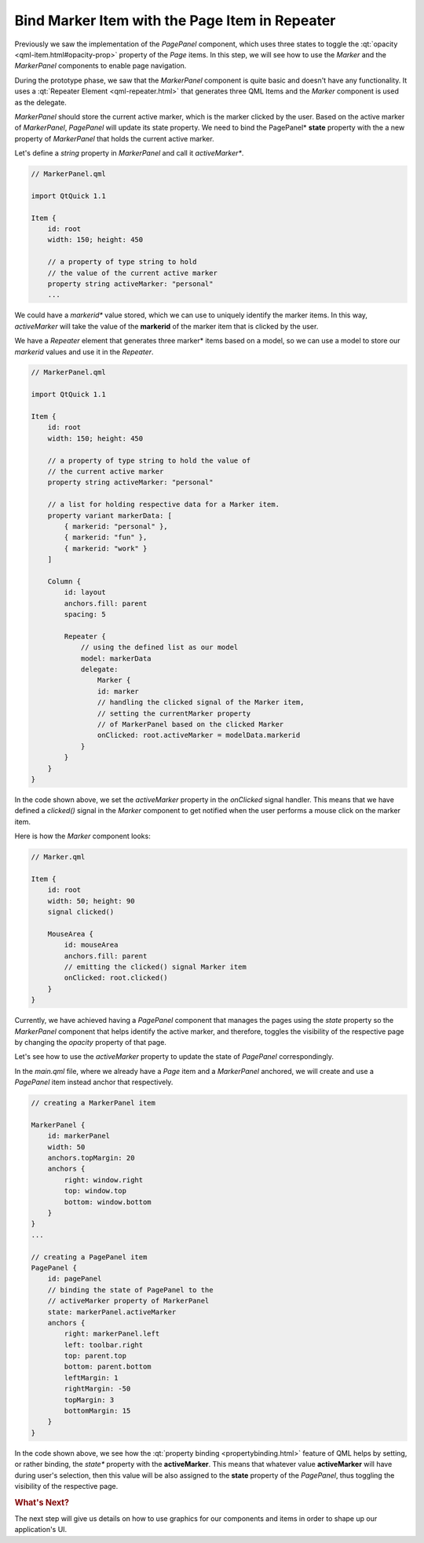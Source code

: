 ..
    ---------------------------------------------------------------------------
    Copyright (C) 2012 Digia Plc and/or its subsidiary(-ies).
    All rights reserved.
    This work, unless otherwise expressly stated, is licensed under a
    Creative Commons Attribution-ShareAlike 2.5.
    The full license document is available from
    http://creativecommons.org/licenses/by-sa/2.5/legalcode .
    ---------------------------------------------------------------------------

Bind Marker Item with the Page Item in Repeater
===============================================

Previously we saw the implementation of the `PagePanel` component, which uses three states to toggle the :qt:`opacity <qml-item.html#opacity-prop>` property of the `Page` items. In this step, we will see how to use the `Marker` and the `MarkerPanel` components to enable page navigation.

During the prototype phase, we saw that the `MarkerPanel` component is quite basic and doesn't have any functionality. It uses a :qt:`Repeater Element <qml-repeater.html>` that generates three QML Items and the `Marker` component is used as the delegate.

`MarkerPanel` should store the current active marker, which is the marker clicked by the user. Based on the active marker of `MarkerPanel`, `PagePanel` will update its state property. We need to bind the     PagePanel* **state** property with the a new property of `MarkerPanel` that holds the current active marker.

Let's define a `string` property in `MarkerPanel` and call it     *activeMarker**.


.. code-block:: js

    // MarkerPanel.qml

    import QtQuick 1.1

    Item {
        id: root
        width: 150; height: 450

        // a property of type string to hold
        // the value of the current active marker
        property string activeMarker: "personal"
        ...


We could have a     *markerid** value stored, which we can use to uniquely identify the marker items. In this way, `activeMarker` will take the value of the **markerid** of the marker item that is clicked by the user.

.. image:: img/markers.png
    :scale: 70%
    :align: center


We have a `Repeater` element that generates three     marker* items based on a model, so we can use a model to store our `markerid` values and use it in the `Repeater`.

.. code-block:: js

    // MarkerPanel.qml

    import QtQuick 1.1

    Item {
        id: root
        width: 150; height: 450

        // a property of type string to hold the value of
        // the current active marker
        property string activeMarker: "personal"

        // a list for holding respective data for a Marker item.
        property variant markerData: [
            { markerid: "personal" },
            { markerid: "fun" },
            { markerid: "work" }
        ]

        Column {
            id: layout
            anchors.fill: parent
            spacing: 5

            Repeater {
                // using the defined list as our model
                model: markerData
                delegate:
                    Marker {
                    id: marker
                    // handling the clicked signal of the Marker item,
                    // setting the currentMarker property
                    // of MarkerPanel based on the clicked Marker
                    onClicked: root.activeMarker = modelData.markerid
                }
            }
        }
    }

In the code shown above, we set the `activeMarker` property in the `onClicked` signal handler. This means that we have defined a `clicked()` signal in the `Marker` component to get notified when the user performs a mouse click on the marker item.

Here is how the `Marker` component looks:

.. code-block:: js

    // Marker.qml

    Item {
        id: root
        width: 50; height: 90
        signal clicked()

        MouseArea {
            id: mouseArea
            anchors.fill: parent
            // emitting the clicked() signal Marker item
            onClicked: root.clicked()
        }
    }

Currently, we have achieved having a `PagePanel` component that manages the pages using the `state` property so the `MarkerPanel` component that helps identify the active marker, and therefore, toggles the visibility of the respective page by changing the `opacity` property of that page.

Let's see how to use the `activeMarker` property to update the state of `PagePanel` correspondingly.

In the `main.qml` file, where we already have a `Page` item and a `MarkerPanel` anchored, we will create and use a `PagePanel` item instead anchor that respectively.

.. code-block:: js

    // creating a MarkerPanel item

    MarkerPanel {
        id: markerPanel
        width: 50
        anchors.topMargin: 20
        anchors {
            right: window.right
            top: window.top
            bottom: window.bottom
        }
    }
    ...

    // creating a PagePanel item
    PagePanel {
        id: pagePanel
        // binding the state of PagePanel to the
        // activeMarker property of MarkerPanel
        state: markerPanel.activeMarker
        anchors {
            right: markerPanel.left
            left: toolbar.right
            top: parent.top
            bottom: parent.bottom
            leftMargin: 1
            rightMargin: -50
            topMargin: 3
            bottomMargin: 15
        }
    }

In the code shown above, we see how the :qt:`property binding <propertybinding.html>` feature of QML helps by setting, or rather binding, the     *state** property with the **activeMarker**. This means that whatever value **activeMarker** will have during user's selection, then this value will be also assigned to the **state** property of the *PagePanel*, thus toggling the visibility of the respective page.


.. rubric:: What's Next?

The next step will give us details on how to use graphics for our components and items in order to shape up our application's UI.
